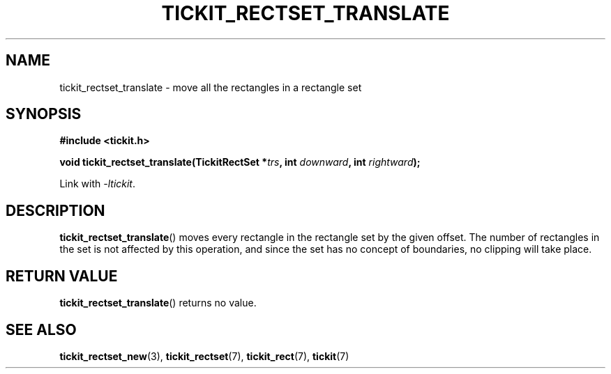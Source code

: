 .TH TICKIT_RECTSET_TRANSLATE 3
.SH NAME
tickit_rectset_translate \- move all the rectangles in a rectangle set
.SH SYNOPSIS
.nf
.B #include <tickit.h>
.sp
.BI "void tickit_rectset_translate(TickitRectSet *" trs ", int " downward ", int " rightward );
.fi
.sp
Link with \fI\-ltickit\fP.
.SH DESCRIPTION
\fBtickit_rectset_translate\fP() moves every rectangle in the rectangle set by the given offset. The number of rectangles in the set is not affected by this operation, and since the set has no concept of boundaries, no clipping will take place.
.SH "RETURN VALUE"
\fBtickit_rectset_translate\fP() returns no value.
.SH "SEE ALSO"
.BR tickit_rectset_new (3),
.BR tickit_rectset (7),
.BR tickit_rect (7),
.BR tickit (7)
